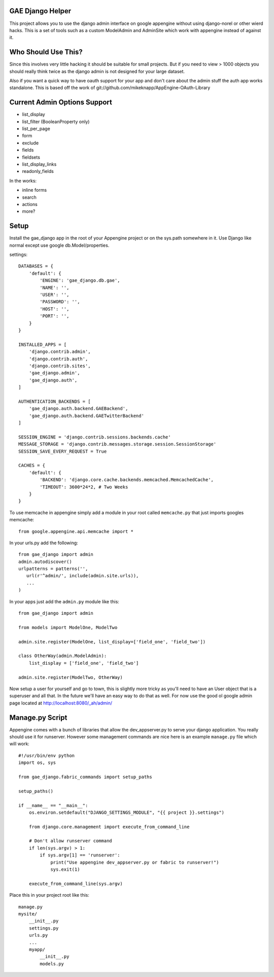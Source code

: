 GAE Django Helper
=================

This project allows you to use the django admin interface on 
google appengine without using django-norel or other wierd
hacks. This is a set of tools such as a custom ModelAdmin
and AdminSite which work with appengine instead of against it.

Who Should Use This?
===================

Since this involves very little hacking it should be suitable
for small projects. But if you need to view > 1000 objects you
should really think twice as the django admin is not designed
for your large dataset. 

Also if you want a quick way to have oauth support for your app
and don't care about the admin stuff the auth app works standalone.
This is based off the work of git://github.com/mikeknapp/AppEngine-OAuth-Library

Current Admin Options Support
=============================

* list_display
* list_filter (BooleanProperty only)
* list_per_page
* form
* exclude
* fields
* fieldsets
* list_display_links
* readonly_fields

In the works:

* inline forms
* search
* actions
* more?

Setup
=====

Install the gae_django app in the root of your Appengine project
or on the sys.path somewhere in it. Use Django like normal except
use google db.Model/properties. 

settings::

    
    DATABASES = {
        'default': {
            'ENGINE': 'gae_django.db.gae', 
            'NAME': '', 
            'USER': '',
            'PASSWORD': '',
            'HOST': '',
            'PORT': '',
        }
    }
    
    INSTALLED_APPS = [
        'django.contrib.admin',
        'django.contrib.auth',
        'django.contrib.sites',
        'gae_django.admin',
        'gae_django.auth',
    ]
    
    AUTHENTICATION_BACKENDS = [
        'gae_django.auth.backend.GAEBackend', 
        'gae_django.auth.backend.GAETwitterBackend'
    ]
    
    SESSION_ENGINE = 'django.contrib.sessions.backends.cache'
    MESSAGE_STORAGE = 'django.contrib.messages.storage.session.SessionStorage'
    SESSION_SAVE_EVERY_REQUEST = True
    
    CACHES = {
        'default': {
            'BACKEND': 'django.core.cache.backends.memcached.MemcachedCache',
            'TIMEOUT': 3600*24*2, # Two Weeks
        }
    }

To use memcache in appengine simply add a module in your root called ``memcache.py`` 
that just imports googles memcache::

    from google.appengine.api.memcache import *

In your urls.py add the following::

    from gae_django import admin
    admin.autodiscover()
    urlpatterns = patterns('',
       url(r'^admin/', include(admin.site.urls)),
       ...
    )

In your apps just add the ``admin.py`` module like this::

    from gae_django import admin

    from models import ModelOne, ModelTwo

    admin.site.register(ModelOne, list_display=['field_one', 'field_two'])
    
    class OtherWay(admin.ModelAdmin):
        list_display = ['field_one', 'field_two']

    admin.site.register(ModelTwo, OtherWay)

Now setup a user for yourself and go to town, this is slightly more tricky
as you'll need to have an User object that is a superuser and all that.
In the future we'll have an easy way to do that as well. For now use
the good ol google admin page located at http://localhost:8080/_ah/admin/ 

Manage.py Script
=================

Appengine comes with a bunch of libraries that allow the dev_appserver.py to
serve your django application. You really should use it for runserver. 
However some management commands are nice here is an example ``manage.py``
file which will work::

	#!/usr/bin/env python
	import os, sys
	
	from gae_django.fabric_commands import setup_paths
	
	setup_paths()
	
	if __name__ == "__main__":
	    os.environ.setdefault("DJANGO_SETTINGS_MODULE", "{{ project }}.settings")
	
	    from django.core.management import execute_from_command_line
	    
	    # Don't allow runserver command
	    if len(sys.argv) > 1:
	        if sys.argv[1] == 'runserver':
	            print("Use appengine dev_appserver.py or fabric to runserver!")
	            sys.exit(1)
	    
	    execute_from_command_line(sys.argv)

Place this in your project root like this::

    manage.py
    mysite/
        __init__.py
        settings.py
        urls.py
        ...
        myapp/
            __init__.py
            models.py